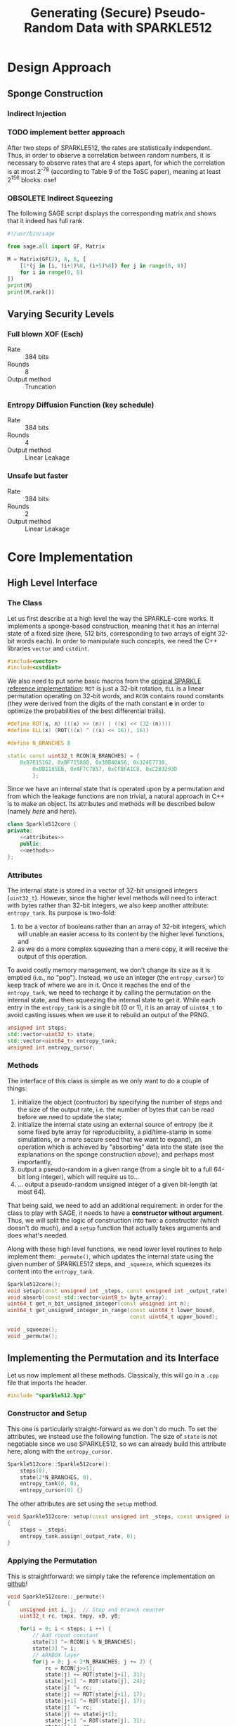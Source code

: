 #+TITLE: Generating (Secure) Pseudo-Random Data with SPARKLE512
#+Time-stamp: <2024-08-26 21:02:15 leo>


#+OPTIONS: html-style:nil toc:2 num:t
#+HTML_HEAD: <link href="../style.css" rel="stylesheet" type="text/css" /> <link rel="stylesheet" href="https://files.inria.fr/dircom/extranet/fonts-inria-sans.css"> <link rel="stylesheet" href="https://files.inria.fr/dircom/extranet/fonts-inria-serif.css">
#+HTML_HEAD: <script type="text/javascript" async src="https://cdnjs.cloudflare.com/ajax/libs/mathjax/2.7.5/latest.js?config=TeX-MML-AM_CHTML"> </script>


#+HTML_LINK_UP: <ignored>

#+BEGIN_SRC elisp :exports none
(defun reset-formats(backend)
  (setq org-html-home/up-format "
  <div id=\"org-div-home-and-up\">
      <a href=\"https://www.rocq.inria.fr/secret/index.php\">Cosmiq Homepage</a>
      |
      <a href=\"../index.html\">Léo Perrin's Homepage</a>
      |
      <a href=\"./rescale.html\">ReSCALE</a>
  </div>")
  (setq org-html-postamble (concat "<p class=\"date\">Last Update (by me): "
                                   (format-time-string "%d/%m/%Y")
                                   "</p>"))
  )

(add-hook 'org-export-before-parsing-hook 'reset-formats)

(org-html-export-to-html)
#+END_SRC

#+RESULTS:
: sparklyRG.html


* Design Approach
** Sponge Construction
*** Indirect Injection
*** TODO implement better approach
After two steps of SPARKLE512, the rates are statistically
independent. Thus, in order to observe a correlation between random
numbers, it is necessary to observe rates that are 4 steps apart, for
which the correlation is at most 2^{-78} (according to Table 9 of the
ToSC paper), meaning at least 2^{156} blocks: osef
*** OBSOLETE Indirect Squeezing
The following SAGE script displays the corresponding matrix and shows
that it indeed has full rank.

#+BEGIN_SRC python :tangle sparklyRG/indirect.py
#!/usr/bin/sage

from sage.all import GF, Matrix

M = Matrix(GF(2), 8, 8, [
    [1*(j in [i, (i+1)%8, (i+5)%8]) for j in range(0, 8)]
    for i in range(0, 8)
])
print(M)
print(M.rank())

#+END_SRC

** Varying Security Levels
*** Full blown XOF (Esch)
- Rate :: 384 bits
- Rounds :: 8
- Output method :: Truncation
*** Entropy Diffusion Function (key schedule)
- Rate :: 384 bits
- Rounds :: 4
- Output method :: Linear Leakage
*** Unsafe but faster
- Rate :: 384 bits
- Rounds :: 2
- Output method :: Linear Leakage
* Core Implementation
** High Level Interface
*** The Class
Let us first describe at a high level the way the SPARKLE-core
works. It implements a sponge-based construction, meaning that it has
an internal state of a fixed size (here, 512 bits, corresponding to
two arrays of eight 32-bit words each). In order to manipulate such
concepts, we need the C++ libraries =vector= and =cstdint=.
#+BEGIN_SRC cpp :tangle sparklyRG/sparkle512.hpp :main no
#include<vector>
#include<cstdint>
#+END_SRC

We also need to put some basic macros from the [[https://github.com/cryptolu/sparkle/blob/master/software/sparkle/sparkle.c][original SPARKLE
reference implementation]]: =ROT= is just a 32-bit rotation, =ELL= is a
linear permutation operating on 32-bit words, and =RCON= contains
round constants (they were derived from the digits of the math
constant *e* in order to optimize the probabilities of the best
differential trails).

#+BEGIN_SRC cpp :tangle sparklyRG/sparkle512.hpp :main no
#define ROT(x, n) (((x) >> (n)) | ((x) << (32-(n))))
#define ELL(x) (ROT(((x) ^ ((x) << 16)), 16))

#define N_BRANCHES 8

static const uint32_t RCON[N_BRANCHES] = {
    0xB7E15162, 0xBF715880, 0x38B4DA56, 0x324E7738,
        0xBB1185EB, 0x4F7C7B57, 0xCFBFA1C8, 0xC2B3293D
        };
#+END_SRC


Since we have an internal state that is operated upon by a permutation
and from which the leakage functions are non trivial, a natural
approach in C++ is to make an object. Its attributes and methods will
be described below (namely [[*Attributes][here]] and [[*Methods][here]]).

#+BEGIN_SRC cpp :tangle sparklyRG/sparkle512.hpp :noweb yes :main no
class Sparkle512core {
private:
    <<attributes>>
    public:
    <<methods>>
};
#+END_SRC

*** Attributes

The internal state is stored in a vector of 32-bit unsigned integers
(=uint32_t=). However, since the higher level methods will need to
interact with bytes rather than 32-bit integers, we also keep another
attribute: =entropy_tank=.  Its purpose is two-fold:
1. to be a vector of booleans rather than an array of 32-bit integers,
   which will unable an easier access to its content by the higher
   level functions, and
2. as we do a more complex squeezing than a mere copy, it will receive
   the output of this operation.
To avoid costly memory management, we don't change its size as it is
emptied (i.e., no "pop"). Instead, we use an integer (the
=entropy_cursor=) to keep track of where we are in it. Once it reaches
the end of the =entropy_tank=, we need to recharge it by calling the
permutation on the internal state, and then squeezing the internal
state to get it. While each entry in the =entropy_tank= is a single
bit (0 or 1), it is an array of =uint64_t= to avoid casting issues
when we use it to rebuild an output of the PRNG.


#+NAME: attributes
#+BEGIN_SRC cpp :main no
unsigned int steps;
std::vector<uint32_t> state;
std::vector<uint64_t> entropy_tank;
unsigned int entropy_cursor;
#+END_SRC

*** Methods
The interface of this class is simple as we only want to do a couple
of things:
1. initialize the object (contructor) by specifying the number of
   steps and the size of the output rate, i.e. the number of bytes
   that can be read before we need to update the state;
2. initialize the internal state using an external source of entropy
   (be it some fixed byte array for reproducibility, a pid/time-stamp
   in some simulations, or a more secure seed that we want to expand),
   an operation which is achieved by "absorbing" data into the state
   (see the explanations on the sponge construction [[*Sponge Construction][above]]); and
   perhaps most importantly,
3. output a pseudo-random in a given range (from a single bit to a
   full 64-bit long integer), which will require us to...
4. ... output a pseudo-random unsigned integer of a given bit-length
   (at most 64).

That being said, we need to add an additional requirement: in order
for the class to play with SAGE, it needs to have a *constructor
without argument*. Thus, we will split the logic of construction into
two: a constructor (which doesn't do much), and a =setup= function that
actually takes arguments and does what's needed.

Along with these high level functions, we need lower level routines to
help implement them: =_permute()=, which updates the internal state
using the given number of SPARKLE512 steps, and =_squeeze=, which
squeezes its content into the =entropy_tank=.

#+NAME: methods
#+BEGIN_SRC cpp :main no
Sparkle512core();
void setup(const unsigned int _steps, const unsigned int _output_rate);
void absorb(const std::vector<uint8_t> byte_array);
uint64_t get_n_bit_unsigned_integer(const unsigned int n);
uint64_t get_unsigned_integer_in_range(const uint64_t lower_bound,
                                       const uint64_t upper_bound);

void _squeeze();
void _permute();
#+END_SRC

** Implementing the Permutation and its Interface
Let us now implement all these methods. Classically, this will go in a
=.cpp= file that imports the header.
#+BEGIN_SRC cpp :tangle sparklyRG/sparkle512.cpp :main no
#include "sparkle512.hpp"  
#+END_SRC

*** Constructor and Setup
This one is particularly straight-forward as we don't do much. To set
the attributes, we instead use the following function. The size of
=state= is not negotiable since we use SPARKLE512, so we can already
build this attribute here, along with the =entropy_cursor=.

#+BEGIN_SRC cpp :tangle sparklyRG/sparkle512.cpp :main no
Sparkle512core::Sparkle512core():
    steps(0),
    state(2*N_BRANCHES, 0),
    entropy_tank(0, 0),
    entropy_cursor(0) {}

#+END_SRC

The other attributes are set using the =setup= method.

#+BEGIN_SRC cpp :tangle sparklyRG/sparkle512.cpp :main no
void Sparkle512core::setup(const unsigned int _steps, const unsigned int _output_rate)
{
    steps = _steps;
    entropy_tank.assign(_output_rate, 0);
}
#+END_SRC

*** Applying the Permutation
This is straightforward: we simply take the reference implementation
on [[https://github.com/cryptolu/sparkle/blob/master/software/sparkle/sparkle.c][github]]!
#+BEGIN_SRC cpp :tangle sparklyRG/sparkle512.cpp :main no
void Sparkle512core::_permute()
{
    unsigned int i, j;  // Step and branch counter
    uint32_t rc, tmpx, tmpy, x0, y0;
  
    for(i = 0; i < steps; i ++) {
        // Add round constant
        state[1] ^= RCON[i % N_BRANCHES];
        state[3] ^= i;
        // ARXBOX layer
        for(j = 0; j < 2*N_BRANCHES; j += 2) {
            rc = RCON[j>>1];
            state[j] += ROT(state[j+1], 31);
            state[j+1] ^= ROT(state[j], 24);
            state[j] ^= rc;
            state[j] += ROT(state[j+1], 17);
            state[j+1] ^= ROT(state[j], 17);
            state[j] ^= rc;
            state[j] += state[j+1];
            state[j+1] ^= ROT(state[j], 31);
            state[j] ^= rc;
            state[j] += ROT(state[j+1], 24);
            state[j+1] ^= ROT(state[j], 16);
            state[j] ^= rc;
        }
        // Linear layer
        tmpx = x0 = state[0];
        tmpy = y0 = state[1];
        for(j = 2; j < N_BRANCHES; j += 2) {
            tmpx ^= state[j];
            tmpy ^= state[j+1];
        }
        tmpx = ELL(tmpx);
        tmpy = ELL(tmpy);
        for (j = 2; j < N_BRANCHES; j += 2) {
            state[j-2] = state[j+N_BRANCHES] ^ state[j] ^ tmpy;
            state[j+N_BRANCHES] = state[j];
            state[j-1] = state[j+N_BRANCHES+1] ^ state[j+1] ^ tmpx;
            state[j+N_BRANCHES+1] = state[j+1];
        }
        state[N_BRANCHES-2] = state[N_BRANCHES] ^ x0 ^ tmpy;
        state[N_BRANCHES] = x0;
        state[N_BRANCHES-1] = state[N_BRANCHES+1] ^ y0 ^ tmpx;
        state[N_BRANCHES+1] = y0;
    }
}
#+END_SRC

*** Squeezing into the Entropy Tank
In order to further break the correlation between the successive
outputs of the sponge, we don't use a basic squeezing. Instead, we use
an indirect squeezing, as explained [[*Indirect Squeezing][above]]. We add the bytes to the
=entropy_tank= branch by branch, so 8 by 8.

#+BEGIN_SRC cpp :tangle sparklyRG/sparkle512.cpp :main no
void Sparkle512core::_squeeze()
{
    uint32_t tmp;
    for (unsigned int i=0; i<entropy_tank.size(); i += 32)
    {
        unsigned int k = i / 32; 
        tmp = state[k]; 
        for(unsigned int j=0; j<32; j++)
            entropy_tank[i+j] = (tmp >> j) & 0x1;
    }
    entropy_cursor = 0;
}
#+END_SRC

*** Absorbing Seeds
We simply XOR the content of the =byte_array= input into the internal
state.

We do not implement indirect injection, instead we simply apply the
permutation three times (with the addition of some domain separating
constants in the capacity in-between).

Note that this method can only handle inputs smaller than the 
#+BEGIN_SRC cpp :tangle sparklyRG/sparkle512.cpp :main no
void Sparkle512core::absorb(const std::vector<uint8_t> byte_array)
{
    for(unsigned int i=0; i<byte_array.size(); i+=4)
        for(unsigned int j=0; j<4; j++)
            state[i >> 2] ^= ((uint32_t)byte_array[i + j]) << (8*j) ;
    _permute();
    state[state.size()-1] ^= 1;
    _permute();
    state[state.size()-1] ^= 2;
    _permute();
};


#+END_SRC
** Getting Bounded Outputs
In general, the goal is to return an integer contained within a
specific range. The first step towards this goal consists in
outputting a bit of a given bit-length, and then to do some rejection
sampling.

*** Fixed bit-length output
64-bit unsigned integer whose bits of low weight correspond to a
uniformly generated pseudo-random number with a specified
bit-length. As the =entropy_tank= contains bits, this is easily achieved
with some bit-fiddling.

#+BEGIN_SRC cpp :tangle sparklyRG/sparkle512.cpp :main no
uint64_t Sparkle512core::get_n_bit_unsigned_integer(const unsigned int n)
{
    uint64_t result = 0;
    for (unsigned int i=0; i<n; i ++)
    {
        if (entropy_cursor == entropy_tank.size())
        {
            _permute();
            _squeeze();
        }
        result <<= 1;
        result |= entropy_tank[entropy_cursor];
        entropy_cursor ++;
    }
    return result;
}
#+END_SRC

*** Rejection Sampling
Using the =get_n_bit_unsigned_integer= function, it is then easy to
return outputs in a specific range. We use rejection sampling to avoid
any trivial bias. In order for it to work, we need to get the
bit-length of the desired output. Instead of using a logarithm, we can
do some bit-fiddling using the =__builtin_clz= function (or, in this
case, its long long variant). It is =GCC= specific, and its behaviour is
explained in the [[https://gcc.gnu.org/onlinedocs/gcc-4.8.0/gcc/Other-Builtins.html][GCC manual]]: it returns the number of high-bit
trailing zeroes in the binary representation. To better see it, we
evaluate it on some small integers.

#+BEGIN_SRC C++ :flags -std=c++17
#include<iostream>
#include<cstdint>

int main(int argc, char ** argv)
{
    for (uint64_t i=1; i<67; i+=5)
        std::cout << "|" << i << "|" << 64-__builtin_clzll(i) << std::endl;
}
#+END_SRC

#+RESULTS:
|   |  1 | 1 |
|   |  6 | 3 |
|   | 11 | 4 |
|   | 16 | 5 |
|   | 21 | 5 |
|   | 26 | 5 |
|   | 31 | 5 |
|   | 36 | 6 |
|   | 41 | 6 |
|   | 46 | 6 |
|   | 51 | 6 |
|   | 56 | 6 |
|   | 61 | 6 |
|   | 66 | 7 |

It does what we need! Writing the function =get_integer_in_range= is
then trivial.

#+BEGIN_SRC cpp :tangle sparklyRG/sparkle512.cpp :main no
uint64_t Sparkle512core::get_unsigned_integer_in_range(
    const uint64_t lower_bound,
    const uint64_t upper_bound)
{
    uint64_t
        bit_length = 64 - __builtin_clzll(upper_bound - lower_bound),
        range = upper_bound - lower_bound,
        output ;
    do
    {
        output = get_n_bit_unsigned_integer(bit_length);
    } while (output >= range) ;
    return lower_bound + output;    
}
#+END_SRC

Initializing `ouput` to a first output of =get_n_bit_unsigned_integer=
and then using a "regular" =while= loop seems to yield a slightly slower
PRNG.
* Calling the Core from SAGE
In order to work, this module must be compiled. This achieved using
the following shell command:
#+BEGIN_SRC sh
sage setup.py build_ext --inplace
#+END_SRC

However, for this compilation to work in the first place, we need to
do write bunch of boilerplate in a bunch of different files.

** Declaration
The C++ functions and classes that we want to be able to reach from
SAGE must first be declared in the =.pxd= file. It first imports the
relevant data types from some built-in python libraries (=libcpp= and
=libc=). We only need C++ vectors and some fixed-length integers.

#+BEGIN_SRC python :tangle sparklyRG/declaration.pxd
from libcpp.vector cimport vector
from libc.stdint cimport uint64_t, uint8_t
#+END_SRC

We then declare the class we want to reach, namely
=Sparkle512core=. It is declared in the header file, but its source
code in the =cpp= file so that's the one we refer to here.

#+BEGIN_SRC python :tangle sparklyRG/declaration.pxd
cdef extern from "./sparkle512.cpp":
    cdef cppclass Sparkle512core:
        Sparkle512core() except +
        void setup(const unsigned int steps, const unsigned int)
        void absorb(const vector[uint8_t])
        uint64_t get_n_bit_unsigned_integer(const unsigned int n)
        uint64_t get_unsigned_integer_in_range(const uint64_t lower,
                                               const uint64_t upper)
#+END_SRC

** Wrapping
The C++ code can now be reached from SAGE to some extent, but in order
for it to be importable in a regular script we need to wrap it. This
is done by in a =.pyx= file.

We first need to =cimport= (not =import=!) the content of the
declaration file we just created. Then, in order for SAGE to be able
to use the C++ =Sparkle512core= class, we build a custom class,
=SparkleRG=. It will then itself be wrapped later in such a way as to
provide relevant parameter choices.

#+BEGIN_SRC python :tangle sparklyRG/wrapper.pyx 
from declaration cimport *

cdef class SparkleRG:
    cdef Sparkle512core core
    steps: uint64_t
    output_rate: uint64_t 
    
    def __init__(self, steps, output_rate):
        self.core = Sparkle512core()
        self.steps = steps
        self.output_rate = output_rate
        self.core.setup(self.steps, self.output_rate)


    def absorb(self, x):
        # handling padding
        to_absorb = x + bytearray([0] * (48 - len(x)))
        self.core.absorb(to_absorb)


    def get_n_bit_unsigned_integer(self, n):
        if n > 64:
            raise Exception("Cannot return integers more than 64-bit long")
        return self.core.get_n_bit_unsigned_integer(n)

    def __call__(self, lower, upper):
        if upper <= lower:
            raise Exception("`upper` must be strictly higher than `lower`")
        return self.core.get_unsigned_integer_in_range(lower, upper)

    def __str__(self):
        return "SparklyRG({},{}) ; absorbed={}".format(
            self.steps,
            self.output_rate,
            []
        )
#+END_SRC

** Compiling

By now, the structure of the code is clear for SAGE. We then need to
compile it. The following is essentially boiler plate that was written
by one of my interns (Matthias Joly, thanks to him!) for [[https://github.com/lpp-crypto/sboxU][sboxU]]. It
specifies the options to give to the compiler (in particular, =O3=: we
want speed!).

A warning: it is crucial that the name given to the extension (the
first argument when constructing the =Extension= object) is the same
as the name of wrapper file! Otherwise, it will silently fail. Beware!
#+BEGIN_SRC python :tangle sparklyRG/setup.py
from setuptools import setup
from distutils.core import Extension
from Cython.Build import cythonize
import os
from sys import platform

if platform == 'darwin':    #macOs
    os.environ["CC"] = "clang"
    os.environ["CXX"] = "clang"
else:
    os.environ["CC"] = "g++"
    os.environ["CXX"] = "g++"
    extra_compile_args = ["-O3", "-march=native", "-std=c++17", "-pthread", "-Wall"]
    extra_link_args=[]

HOME = os.path.expanduser('~')
if platform == 'darwin':
    extra_compile_args += ['-lomp', '-I/usr/local/opt/libomp/include']
    extra_link_args += ['-lomp', '-L/usr/local/opt/libomp/include']
else:
    extra_compile_args += ['-fopenmp']
    extra_link_args += ['-fopenmp']



module_sparklyRG = Extension("wrapper",
                             sources=["wrapper.pyx"],
                             libraries=[],
                             include_dirs=['.'], 
                             language='c++',
                             extra_link_args=extra_link_args,
                             extra_compile_args=extra_compile_args)


setup(name='wrapper', ext_modules=cythonize([module_sparklyRG], language_level = "3"))
#+END_SRC

** Making a module
We are going to provide additional functionalities in the module, but
for now we simply create the necessary file so that we can run some
tests on the =SparkleRG= low-level class.

#+BEGIN_SRC python :tangle sparklyRG/__init__.py
from .wrapper import *
#+END_SRC

* Some Tests
** Fixed bit-length generation
Running the following SAGE script will let us see what the output of
the PRNG looks like with 4 rounds of mixing.

#+BEGIN_SRC python :tangle test_sparkle_core.py
#!/usr/bin/sage

from sage.all import *
from sparklyRG import *

def bit_length(x):
    if x <= 0:
        return 0
    else:
        return ceil(log(x, 2))

prg = SparkleRG(4, 256)

s = 0
print("| # perm | n | output | HW | length deficit |")
print("|-")
for n in range(0, 64):
    s += n
    x = prg.get_n_bit_unsigned_integer(n)
    print("| {} | {} | {} | {} | {} |".format(
        floor(s / 384),
        n,
        hex(x),
        Integer(x).popcount(),
        n - bit_length(x)
    ))
#+END_SRC

Here is the result (obviously, a nice looking org-table!):

| # perm |  n |             output | HW | length deficit |
|--------+----+--------------------+----+----------------|
|      0 |  0 |                0x0 |  0 |              0 |
|      0 |  1 |                0x0 |  0 |              1 |
|      0 |  2 |                0x0 |  0 |              2 |
|      0 |  3 |                0x0 |  0 |              3 |
|      0 |  4 |                0x0 |  0 |              4 |
|      0 |  5 |                0x0 |  0 |              5 |
|      0 |  6 |                0x0 |  0 |              6 |
|      0 |  7 |                0x0 |  0 |              7 |
|      0 |  8 |                0x0 |  0 |              8 |
|      0 |  9 |                0x0 |  0 |              9 |
|      0 | 10 |                0x0 |  0 |             10 |
|      0 | 11 |                0x0 |  0 |             11 |
|      0 | 12 |                0x0 |  0 |             12 |
|      0 | 13 |                0x0 |  0 |             13 |
|      0 | 14 |                0x0 |  0 |             14 |
|      0 | 15 |                0x0 |  0 |             15 |
|      0 | 16 |                0x0 |  0 |             16 |
|      0 | 17 |                0x0 |  0 |             17 |
|      0 | 18 |                0x0 |  0 |             18 |
|      0 | 19 |                0x0 |  0 |             19 |
|      0 | 20 |                0x0 |  0 |             20 |
|      0 | 21 |                0x0 |  0 |             21 |
|      0 | 22 |                0x0 |  0 |             22 |
|      0 | 23 |            0x60e0a |  7 |              4 |
|      0 | 24 |              0xb6b |  8 |             12 |
|      0 | 25 |          0x1438d0d | 11 |              0 |
|      0 | 26 |          0x26524f3 | 13 |              0 |
|      0 | 27 |          0x6c6ad05 | 13 |              0 |
|      1 | 28 |          0x10e5576 | 13 |              3 |
|      1 | 29 |          0x5687d1c | 14 |              2 |
|      1 | 30 |         0x219c8c21 | 11 |              0 |
|      1 | 31 |         0x66774fb8 | 19 |              0 |
|      1 | 32 |         0x384fa268 | 14 |              2 |
|      1 | 33 |        0x1ccf56a09 | 17 |              0 |
|      1 | 34 |        0x304e63bc4 | 16 |              0 |
|      1 | 35 |        0x531534a19 | 15 |              0 |
|      1 | 36 |        0xdb1f567dd | 24 |              0 |
|      1 | 37 |        0xe9845bfaf | 22 |              1 |
|      1 | 38 |       0x13fdec636c | 23 |              1 |
|      2 | 39 |       0x64cf8db9c0 | 20 |              0 |
|      2 | 40 |       0x898461c5a0 | 14 |              0 |
|      2 | 41 |        0xea43ec6a9 | 19 |              5 |
|      2 | 42 |       0x84ae117735 | 19 |              2 |
|      2 | 43 |      0x5839f928a89 | 20 |              0 |
|      2 | 44 |       0x6792adbd77 | 25 |              5 |
|      2 | 45 |     0x186948dc7410 | 18 |              0 |
|      2 | 46 |     0x1392624c4392 | 18 |              1 |
|      2 | 47 |      0x9e9f491b6fc | 26 |              3 |
|      3 | 48 |     0xef4ed46368cb | 27 |              0 |
|      3 | 49 |     0x6dc176b3785c | 26 |              2 |
|      3 | 50 |     0xcf9b444b5842 | 22 |              2 |
|      3 | 51 |    0x7d131520bf515 | 25 |              0 |
|      3 | 52 |    0xfbc807e31c3cf | 29 |              0 |
|      3 | 53 |   0x1cfec8775b7705 | 32 |              0 |
|      3 | 54 |   0x13853a3ea97993 | 28 |              1 |
|      4 | 55 |   0x7881294606fb0e | 24 |              0 |
|      4 | 56 |   0xb611bdbc5f2610 | 28 |              0 |
|      4 | 57 |  0x14dfb502d157d0e | 30 |              0 |
|      4 | 58 |  0x3a9fa85ff1dfc39 | 37 |              0 |
|      4 | 59 |  0x6cc4fcc4a3c47d6 | 31 |              0 |
|      4 | 60 |  0x3d3f7f3e140bbd3 | 36 |              2 |
|      4 | 61 |  0xe3ad9117732f514 | 31 |              1 |
|      5 | 62 | 0x3777b6d1de07f8d6 | 39 |              0 |
|      5 | 63 | 0x7b9268b1108b659e | 30 |              0 |

It is as expected: the sponge is not seeded, so we start with only
zeroes until the permutation is finally called. Then, we have balanced
looking outputs of a plausible length.

** Comparison with =randint=
SAGE has a built-in function to output random numbers in a given range
called =randint=. It has an annoying interface in that it differs from
that of =range=: =randint= can reach its second output, unlike =range=. If
=range(0,1)= is basically =[0]=, =randint(0,1)= can be either =0= or =1=.

Running the following SAGE script will let us see what the output of
the PRNG looks like with 4 rounds of mixing.

#+BEGIN_SRC python :tangle test_sparkle_range.py
#!/usr/bin/sage

from sage.all import *
from collections import defaultdict
from sparklyRG import *

import time


global SECTION, SUBSECTION, SUBSUBSECTION, print, to_basket, SUCCESS, FAIL

from logbook import *



with LogBook("Comparing SPARKLE and =randint="):
    SECTION("Initialization")
    prg = SparkleRG(8, 256)
    prg.absorb(str(time.time()).encode("UTF-8"))
    print(prg)
        
    n_bins = 65 #prg(50, 100)
    expected_bin_size = 2**15
    print(n_bins)
    sample_size = n_bins * expected_bin_size

    SECTION("Calling PRNGs")
    counters_sparkle = [0 for x in range(0, n_bins)]
    counters_randint = [0 for x in range(0, n_bins)]
    
    SUBSECTION("SPARKLE-based", timed=True)
    for i in range(0, sample_size):
        counters_sparkle[prg(0, n_bins)] += 1

    SUBSECTION("randint", timed=True)
    for i in range(0, sample_size):
        counters_randint[randint(0, n_bins-1)] += 1

    SECTION("Computing biases")
    biases_sparkle = defaultdict(int)
    biases_randint = defaultdict(int)
    for k in range(0, n_bins):
        biases_sparkle[counters_sparkle[k] - expected_bin_size] = k
        biases_randint[counters_randint[k] - expected_bin_size] = k
    
    SUBSECTION("sparkle")
    line = ""
    for k in sorted(biases_sparkle.keys()):
        line += "{}: {},  ".format(k, biases_sparkle[k])
    print(line)
    
    SUBSECTION("randint")
    line = ""
    for k in sorted(biases_randint.keys()):
        line += "{}: {},  ".format(k, biases_randint[k])
    print(line)
#+END_SRC



